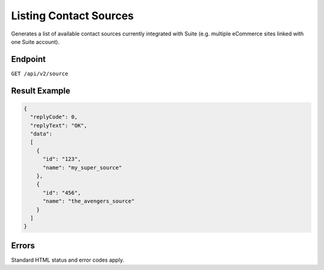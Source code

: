 Listing Contact Sources
=======================

Generates a list of available contact sources currently integrated with Suite (e.g. multiple eCommerce sites linked with one Suite account).



Endpoint
--------

``GET /api/v2/source``

Result Example
--------------

.. code-block:: json

   {
     "replyCode": 0,
     "replyText": "OK",
     "data":
     [
       {
         "id": "123",
         "name": "my_super_source"
       },
       {
         "id": "456",
         "name": "the_avengers_source"
       }
     ]
   }

Errors
------

Standard HTML status and error codes apply.
